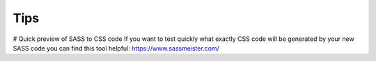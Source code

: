 Tips
====

# Quick preview of SASS to CSS code
If you want to test quickly what exactly CSS code will be generated by your new SASS code
you can find this tool helpful: https://www.sassmeister.com/

